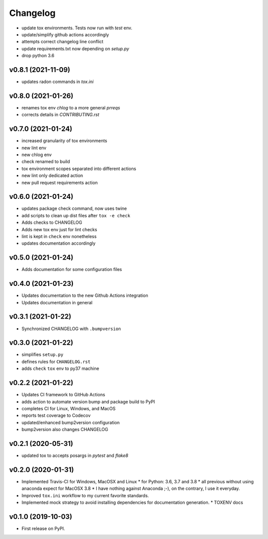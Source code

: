 
Changelog
=========

* update tox environments. Tests now run with `test` env.
* update/simplify github actions accordingly
* attempts correct changelog line conflict
* update requirements.txt now depending on `setup.py`
* drop python 3.6

v0.8.1 (2021-11-09)
------------------------------------------------------------

* updates radon commands in `tox.ini`

v0.8.0 (2021-01-26)
------------------------------------------------------------

* renames tox env `chlog` to a more general `prreqs`
* corrects details in `CONTRIBUTING.rst`

v0.7.0 (2021-01-24)
------------------------------------------------------------

* increased granularity of tox environments
* new lint env
* new chlog env
* check renamed to build
* tox environment scopes separated into different actions
* new lint only dedicated action
* new pull request requirements action

v0.6.0 (2021-01-24)
------------------------------------------------------------

* updates package check command, now uses twine
* add scripts to clean up dist files after ``tox -e check``
* Adds checks to CHANGELOG
* Adds new tox env just for lint checks
* lint is kept in ``check`` env nonetheless
* updates documentation accordingly

v0.5.0 (2021-01-24)
------------------------------------------------------------

* Adds documentation for some configuration files

v0.4.0 (2021-01-23)
------------------------------------------------------------

* Updates documentation to the new Github Actions integration
* Updates documentation in general

v0.3.1 (2021-01-22)
------------------------------------------------------------

* Synchronized CHANGELOG with ``.bumpversion``

v0.3.0 (2021-01-22)
------------------------------------------------------------

* simplifies ``setup.py``
* defines rules for ``CHANGELOG.rst``
* adds ``check`` ``tox`` env to py37 machine

v0.2.2 (2021-01-22)
------------------------------------------------------------

* Updates CI framework to GitHub Actions
* adds action to automate version bump and package build to PyPI
* completes CI for Linux, Windows, and MacOS
* reports test coverage to Codecov
* updated/enhanced bump2version configuration
* bump2version also changes CHANGELOG

v0.2.1 (2020-05-31)
-------------------

* updated tox to accepts posargs in `pytest` and `flake8`

v0.2.0 (2020-01-31)
-------------------

* Implemented Travis-CI for Windows, MacOSX and Linux
  * for Python: 3.6, 3.7 and 3.8
  * all previous without using anaconda expect for MacOSX 3.8
  * I have nothing against Anaconda ;-), on the contrary, I use it everyday.
* Improved ``tox.ini`` workflow to my current favorite standards.
* Implemented mock strategy to avoid installing dependencies for documentation generation.
  * TOXENV docs

v0.1.0 (2019-10-03)
-------------------

* First release on PyPI.
